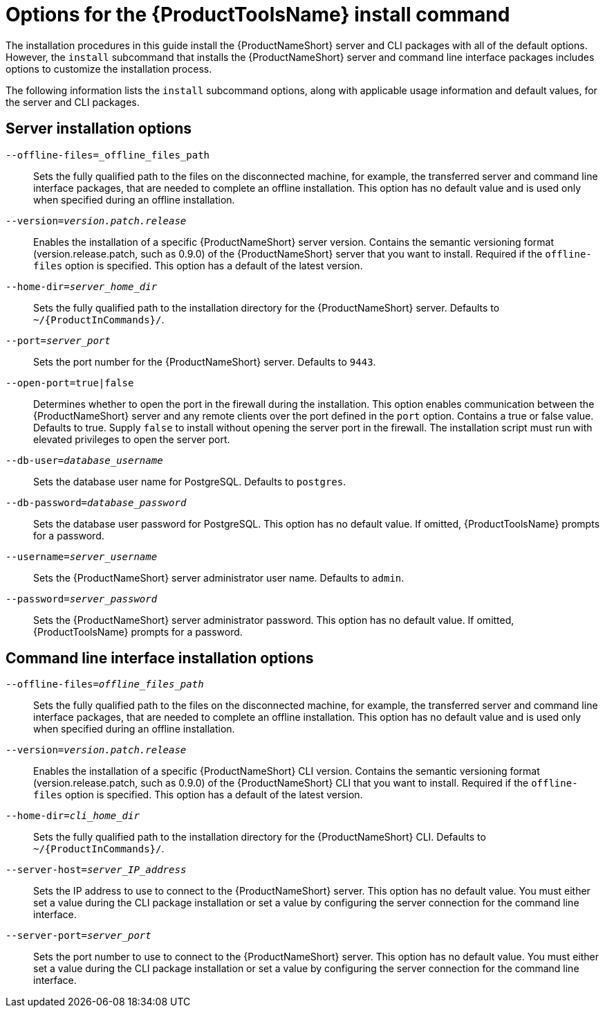 // Module included in the following assemblies:
// assembly-installing-scripted-online-inst.adoc
// assembly-installing-scripted-offline-inst.adoc

[id="ref-tools-install-options-inst_{context}"]

= Options for the {ProductToolsName} install command

The installation procedures in this guide install the {ProductNameShort} server and CLI packages with all of the default options. However, the `install` subcommand that installs the {ProductNameShort} server and command line interface packages includes options to customize the installation process.

The following information lists the `install` subcommand options, along with applicable usage information and default values, for the server and CLI packages.

== Server installation options

`--offline-files=_offline_files_path`:: Sets the fully qualified path to the files on the disconnected machine, for example, the transferred server and command line interface packages, that are needed to complete an offline installation. This option has no default value and is used only when specified during an offline installation.

`--version=_version.patch.release_`:: Enables the installation of a specific {ProductNameShort} server version. Contains the semantic versioning format (version.release.patch, such as 0.9.0) of the {ProductNameShort} server that you want to install. Required if the `offline-files` option is specified. This option has a default of the latest version.

`--home-dir=_server_home_dir_`:: Sets the fully qualified path to the installation directory for the {ProductNameShort} server. Defaults to `~/{ProductInCommands}/`.

`--port=_server_port_`:: Sets the port number for the {ProductNameShort} server. Defaults to `9443`.

`--open-port=true|false`:: Determines whether to open the port in the firewall during the installation. This option enables communication between the {ProductNameShort} server and any remote clients over the port defined in the `port` option. Contains a true or false value. Defaults to true. Supply `false` to install without opening the server port in the firewall. The installation script must run with elevated privileges to open the server port.

ifdef::discovery_install_guide[]
`--registry-user=_registry_website_username_`:: Specifies your user name for the {ContainerCatalogName}, also known as the `registry.redhat.io` image registry website. You are prompted for this value during server installation.

`--registry-password=_registry_website_password_`:: Specifies your password for the {ContainerCatalogName}, also known as the `registry.redhat.io` image registry website. You are prompted for this value during server installation.

endif::discovery_install_guide[]

`--db-user=_database_username_`:: Sets the database user name for PostgreSQL. Defaults to `postgres`.

`--db-password=_database_password_`:: Sets the database user password for PostgreSQL. This option has no default value. If omitted, {ProductToolsName} prompts for a password.

`--username=_server_username_`:: Sets the {ProductNameShort} server administrator user name. Defaults to `admin`.

`--password=_server_password_`:: Sets the {ProductNameShort} server administrator password. This option has no default value. If omitted, {ProductToolsName} prompts for a password.



== Command line interface installation options

`--offline-files=_offline_files_path_`:: Sets the fully qualified path to the files on the disconnected machine, for example, the transferred server and command line interface packages, that are needed to complete an offline installation. This option has no default value and is used only when specified during an offline installation.

`--version=_version.patch.release_`:: Enables the installation of a specific {ProductNameShort} CLI version. Contains the semantic versioning format (version.release.patch, such as 0.9.0) of the {ProductNameShort} CLI that you want to install. Required if the `offline-files` option is specified. This option has a default of the latest version.

`--home-dir=_cli_home_dir_`:: Sets the fully qualified path to the installation directory for the {ProductNameShort} CLI. Defaults to `~/{ProductInCommands}/`.

`--server-host=_server_IP_address_`:: Sets the IP address to use to connect to the {ProductNameShort} server. This option has no default value. You must either set a value during the CLI package installation or set a value by configuring the server connection for the command line interface.

`--server-port=_server_port_`:: Sets the port number to use to connect to the {ProductNameShort} server. This option has no default value. You must either set a value during the CLI package installation or set a value by configuring the server connection for the command line interface.



// Topics from AsciiDoc conversion that were used as source for this topic:
// ...
